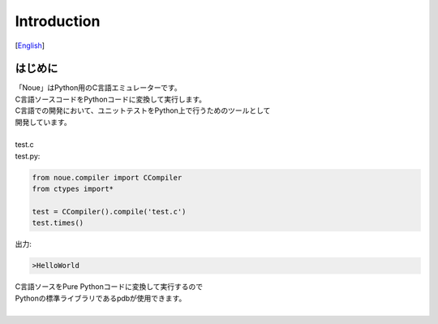 =================
Introduction
=================
[`English <../eng/01.introduction.rst>`_]

はじめに
-------------

| 「Noue」はPython用のC言語エミュレーターです。
| C言語ソースコードをPythonコードに変換して実行します。
| C言語での開発において、ユニットテストをPython上で行うためのツールとして
| 開発しています。
| 




| test.c

.. code:: c
    #include<stdio.h>
    
    void hello()
    {
        printf("HelloWorld\n");
    }
	

| test.py:
.. code:: python

    from noue.compiler import CCompiler
    from ctypes import*
    
    test = CCompiler().compile('test.c')
    test.times()
	
	
| 出力:
.. code:: console

    >HelloWorld


| C言語ソースをPure Pythonコードに変換して実行するので
| Pythonの標準ライブラリであるpdbが使用できます。
| 

